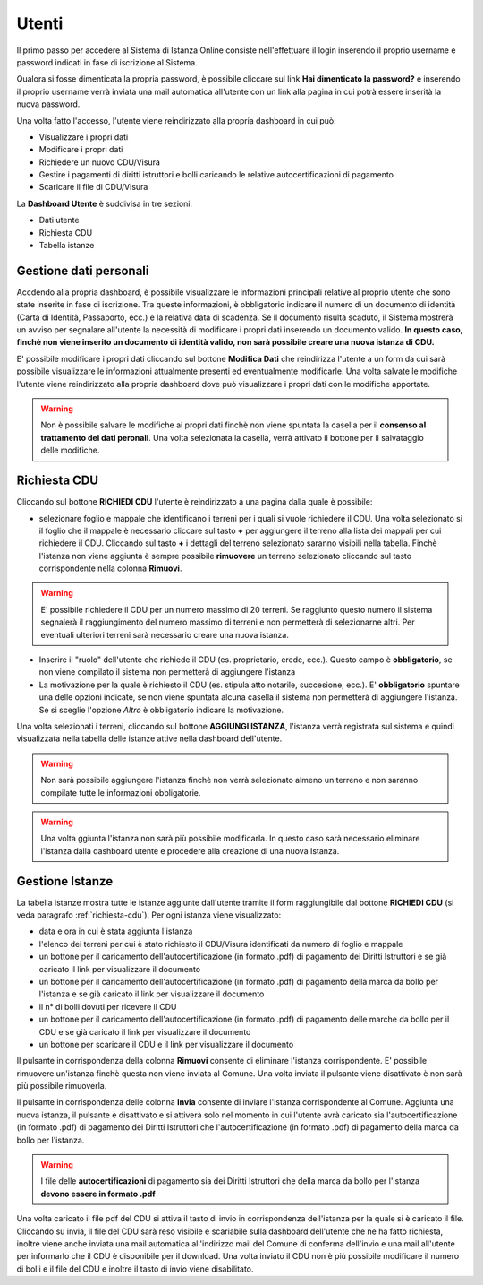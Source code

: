 Utenti
==================

Il primo passo per accedere al Sistema di Istanza Online consiste nell'effettuare il login inserendo il proprio username e password indicati in fase di iscrizione al Sistema.

Qualora si fosse dimenticata la propria password, è possibile cliccare sul link **Hai dimenticato la password?** e inserendo il proprio username verrà inviata una mail automatica all'utente con un link alla pagina in cui potrà essere inserità la nuova password.

.. image:: img/login.png
  :align: center

Una volta fatto l'accesso, l'utente viene reindirizzato alla propria dashboard in cui può:

* Visualizzare i propri dati
* Modificare i propri dati
* Richiedere un nuovo CDU/Visura
* Gestire i pagamenti di diritti istruttori e bolli caricando le relative autocertificazioni di pagamento
* Scaricare il file di CDU/Visura

La **Dashboard Utente** è suddivisa in tre sezioni:

* Dati utente
* Richiesta CDU
* Tabella istanze

Gestione dati personali
----------------------------------

Accdendo alla propria dashboard, è possibile visualizzare le informazioni principali relative al proprio utente che sono state inserite in fase di iscrizione. Tra queste informazioni, è obbligatorio indicare il numero di un documento di identità (Carta di Identità, Passaporto, ecc.) e la relativa data di scadenza. Se il documento risulta scaduto, il Sistema mostrerà un avviso per segnalare all'utente la necessità di modificare i propri dati inserendo un documento valido. **In questo caso, finchè non viene inserito un documento di identità valido, non sarà possibile creare una nuova istanza di CDU.**

.. image:: img/dati_admin.png
  :align: center

E' possibile modificare i propri dati cliccando sul bottone **Modifica Dati** che reindirizza l'utente a un form da cui sarà possibile visualizzare le informazioni attualmente presenti ed eventualmente modificarle. Una volta salvate le modifiche l'utente viene reindirizzato alla propria dashboard dove può visualizzare i propri dati con le modifiche apportate.

.. warning:: Non è possibile salvare le modifiche ai propri dati finchè non viene spuntata la casella per il **consenso al trattamento dei dati peronali**. Una volta selezionata la casella, verrà attivato il bottone per il salvataggio delle modifiche.

.. _richiesta-cdu:

Richiesta CDU
------------------------------------

Cliccando sul bottone **RICHIEDI CDU** l'utente è reindirizzato a una pagina dalla quale è possibile:

* selezionare foglio e mappale che identificano i terreni per i quali si vuole richiedere il CDU. Una volta selezionato si il foglio che il mappale è necessario cliccare sul tasto **+** per aggiungere il terreno alla lista dei mappali per cui richiedere il CDU. Cliccando sul tasto **+** i dettagli del terreno selezionato saranno visibili nella tabella. Finchè l'istanza non viene aggiunta è sempre possibile **rimuovere** un terreno selezionato cliccando sul tasto corrispondente nella colonna **Rimuovi**.

.. warning:: E' possibile richiedere il CDU per un numero massimo di 20 terreni. Se raggiunto questo numero il sistema segnalerà il raggiungimento del numero massimo di terreni e non permetterà di selezionarne altri. Per eventuali ulteriori terreni sarà necessario creare una nuova istanza.

* Inserire il "ruolo" dell'utente che richiede il CDU (es. proprietario, erede, ecc.). Questo campo è **obbligatorio**, se non viene compilato il sistema non permetterà di aggiungere l'istanza
* La motivazione per la quale è richiesto il CDU (es. stipula atto notarile, succesione, ecc.). E' **obbligatorio** spuntare una delle opzioni indicate, se non viene spuntata alcuna casella il sistema non permetterà di aggiungere l'istanza. Se si sceglie l'opzione *Altro* è obbligatorio indicare la motivazione.

Una volta selezionati i terreni, cliccando sul bottone **AGGIUNGI ISTANZA**, l'istanza verrà registrata sul sistema e quindi visualizzata nella tabella delle istanze attive nella dashboard dell'utente.

.. warning:: Non sarà possibile aggiungere l'istanza finchè non verrà selezionato almeno un terreno e non saranno compilate tutte le informazioni obbligatorie.

.. warning:: Una volta ggiunta l'istanza non sarà più possibile modificarla. In questo caso sarà necessario eliminare l'istanza dalla dashboard utente e procedere alla creazione di una nuova Istanza.


Gestione Istanze
------------------------------

.. image:: img/istanze_utenti.png
  :align: center

La tabella istanze mostra tutte le istanze aggiunte dall'utente tramite il form raggiungibile dal bottone **RICHIEDI CDU** (si veda paragrafo :ref:`richiesta-cdu`). Per ogni istanza viene visualizzato:

* data e ora in cui è stata aggiunta l'istanza
* l'elenco dei terreni per cui è stato richiesto il CDU/Visura identificati da numero di foglio e mappale
* un bottone per il caricamento dell'autocertificazione (in formato .pdf) di pagamento dei Diritti Istruttori e se già caricato il link per visualizzare il documento
* un bottone per il caricamento dell'autocertificazione (in formato .pdf) di pagamento della marca da bollo per l'istanza e se già caricato il link per visualizzare il documento
* il n° di bolli dovuti per ricevere il CDU
* un bottone per il caricamento dell'autocertificazione (in formato .pdf) di pagamento delle marche da bollo per il CDU e se già caricato il link per visualizzare il documento
* un bottone per scaricare il CDU e il link per visualizzare il documento

Il pulsante in corrispondenza della colonna **Rimuovi** consente di eliminare l'istanza corrispondente. E' possibile rimuovere un'istanza finchè questa non viene inviata al Comune. Una volta inviata il pulsante viene disattivato è non sarà più possibile rimuoverla.

Il pulsante in corrispondenza delle colonna **Invia** consente di inviare l'istanza corrispondente al Comune. Aggiunta una nuova istanza, il pulsante è disattivato e si attiverà solo nel momento in cui l'utente avrà caricato sia l'autocertificazione (in formato .pdf) di pagamento dei Diritti Istruttori che l'autocertificazione (in formato .pdf) di pagamento della marca da bollo per l'istanza.

.. warning:: I file delle **autocertificazioni** di pagamento sia dei Diritti Istruttori che della marca da bollo per l'istanza **devono essere in formato .pdf**

Una volta caricato il file pdf del CDU si attiva il tasto di invio in corrispondenza dell'istanza per la quale si è caricato il file. Cliccando su invia, il file del CDU sarà reso visibile e scariabile sulla dashboard dell'utente che ne ha fatto richiesta, inoltre viene anche inviata una mail automatica all'indirizzo mail del Comune di conferma dell'invio e una mail all'utente per informarlo che il CDU è disponibile per il download. Una volta inviato il CDU non è più possibile modificare il numero di bolli e il file del CDU e inoltre il tasto di invio viene disabilitato.
